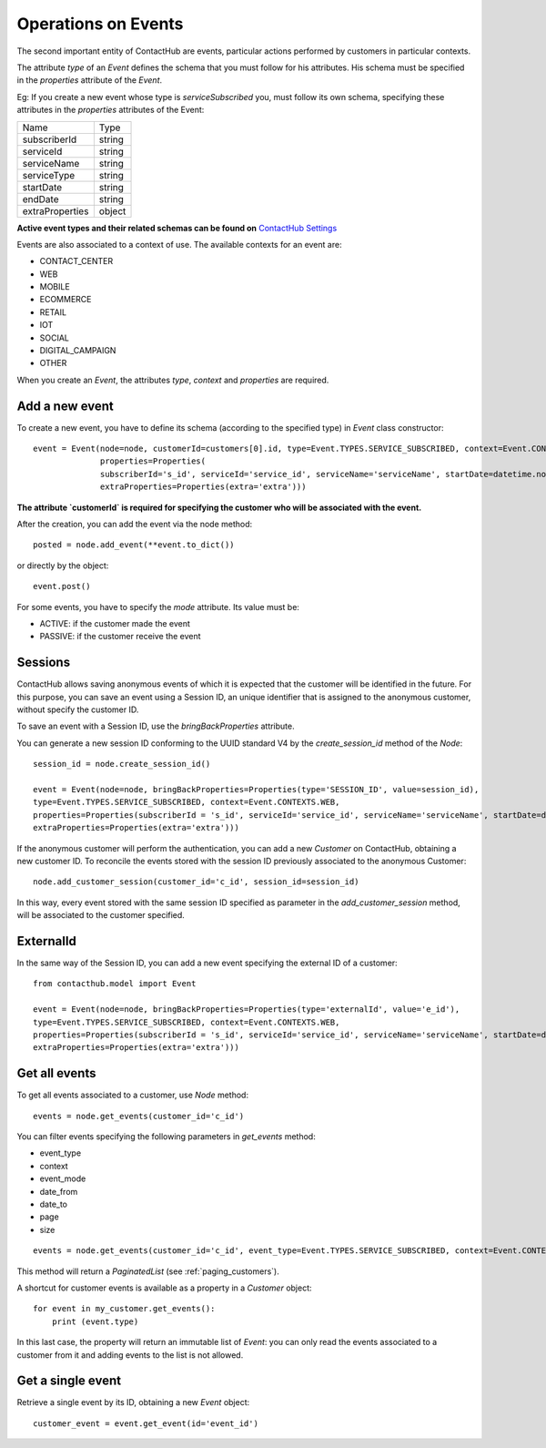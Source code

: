 .. _event_operations:

Operations on Events
====================

The second important entity of ContactHub are events, particular actions performed by customers in particular contexts.

The attribute `type` of an `Event` defines the schema that you must follow for his attributes. His schema must be specified
in the `properties` attribute of the `Event`.

Eg:
If you create a new event whose type is `serviceSubscribed` you,
must follow its own schema, specifying these attributes in the `properties` attributes of the Event:

+-----------------+--------+
| Name            | Type   |
+-----------------+--------+
| subscriberId    | string |
+-----------------+--------+
| serviceId       | string |
+-----------------+--------+
| serviceName     | string |
+-----------------+--------+
| serviceType     | string |
+-----------------+--------+
| startDate       | string |
+-----------------+--------+
| endDate         | string |
+-----------------+--------+
| extraProperties | object |
+-----------------+--------+

**Active event types and their related schemas can be found on** `ContactHub Settings <https://hub.contactlab.it/#/settings/events />`_

Events are also associated to a context of use. The available contexts for an event are:

* CONTACT_CENTER
*  WEB
* MOBILE
* ECOMMERCE
* RETAIL
*  IOT
*  SOCIAL
* DIGITAL_CAMPAIGN
* OTHER

When you create an `Event`, the attributes `type`, `context` and `properties` are required.

Add a new event
---------------
To create a new event, you have to define its schema (according to the specified type) in `Event` class constructor::

    event = Event(node=node, customerId=customers[0].id, type=Event.TYPES.SERVICE_SUBSCRIBED, context=Event.CONTEXTS.WEB,
                  properties=Properties(
                  subscriberId='s_id', serviceId='service_id', serviceName='serviceName', startDate=datetime.now(),
                  extraProperties=Properties(extra='extra')))

**The attribute `customerId` is required for specifying the customer who will be associated with the event.**

After the creation, you can add the event via the node method::

    posted = node.add_event(**event.to_dict())

or directly by the object::

    event.post()

For some events, you have to specify the `mode` attribute. Its value must be:

* ACTIVE: if the customer made the event
* PASSIVE: if the customer receive the event

Sessions
--------

ContactHub allows saving anonymous events of which it is expected that the customer will be identified in the future.
For this purpose, you can save an event using a Session ID, an unique identifier that is assigned to the anonymous
customer, without specify the customer ID.

To save an event with a Session ID, use the `bringBackProperties` attribute.

You can generate a new session ID conforming to the UUID standard V4 by the `create_session_id` method of the `Node`::

    session_id = node.create_session_id()

    event = Event(node=node, bringBackProperties=Properties(type='SESSION_ID', value=session_id),
    type=Event.TYPES.SERVICE_SUBSCRIBED, context=Event.CONTEXTS.WEB,
    properties=Properties(subscriberId = 's_id', serviceId='service_id', serviceName='serviceName', startDate=datetime.now(),
    extraProperties=Properties(extra='extra')))

If the anonymous customer will perform the authentication, you can add a new `Customer` on ContactHub, obtaining a new
customer ID.
To reconcile the events stored with the session ID previously associated to the anonymous Customer::

    node.add_customer_session(customer_id='c_id', session_id=session_id)

In this way, every event stored with the same session ID specified as parameter in the `add_customer_session` method,
will be associated to the customer specified.

ExternalId
----------

In the same way of the Session ID, you can add a new event specifying the external ID of a customer::

    from contacthub.model import Event

    event = Event(node=node, bringBackProperties=Properties(type='externalId', value='e_id'),
    type=Event.TYPES.SERVICE_SUBSCRIBED, context=Event.CONTEXTS.WEB,
    properties=Properties(subscriberId = 's_id', serviceId='service_id', serviceName='serviceName', startDate=datetime.now(),
    extraProperties=Properties(extra='extra')))

Get all events
--------------
To get all events associated to a customer, use `Node` method::

    events = node.get_events(customer_id='c_id')

You can filter events specifying the following parameters in `get_events` method:

* event_type
* context
* event_mode
* date_from
* date_to
* page
* size

::

    events = node.get_events(customer_id='c_id', event_type=Event.TYPES.SERVICE_SUBSCRIBED, context=Event.CONTEXTS.WEB)

This method will return a `PaginatedList` (see :ref:`paging_customers`).

A shortcut for customer events is available as a property in a `Customer` object::

    for event in my_customer.get_events():
        print (event.type)

In this last case, the property will return an immutable list of `Event`: you can only read the events associated to a
customer from it and adding events to the list is not allowed.

Get a single event
------------------
Retrieve a single event by its ID, obtaining a new `Event` object::

    customer_event = event.get_event(id='event_id')



